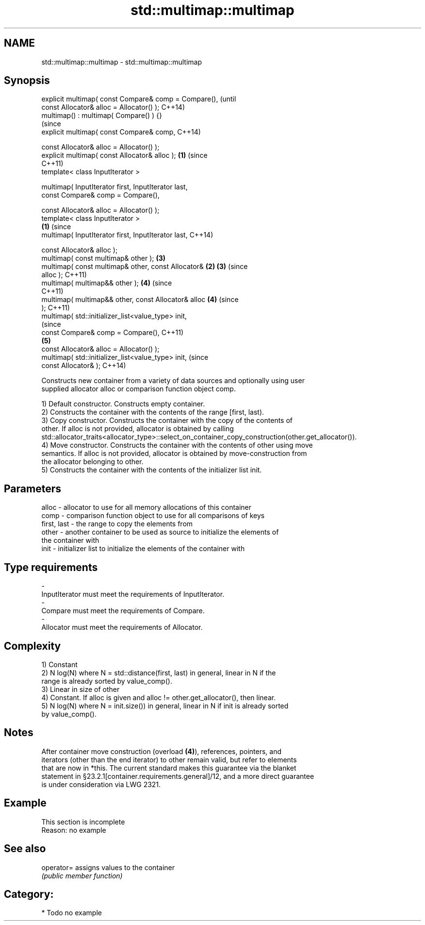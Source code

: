 .TH std::multimap::multimap 3 "Nov 16 2016" "2.1 | http://cppreference.com" "C++ Standard Libary"
.SH NAME
std::multimap::multimap \- std::multimap::multimap

.SH Synopsis
   explicit multimap( const Compare& comp = Compare(),          (until
   const Allocator& alloc = Allocator() );                      C++14)
   multimap() : multimap( Compare() ) {}
                                                                (since
   explicit multimap( const Compare& comp,                      C++14)

   const Allocator& alloc = Allocator() );
   explicit multimap( const Allocator& alloc );             \fB(1)\fP (since
                                                                C++11)
   template< class InputIterator >

   multimap( InputIterator first, InputIterator last,
   const Compare& comp = Compare(),

   const Allocator& alloc = Allocator() );
   template< class InputIterator >
                                                        \fB(1)\fP             (since
   multimap( InputIterator first, InputIterator last,                   C++14)

   const Allocator& alloc );
   multimap( const multimap& other );                           \fB(3)\fP
   multimap( const multimap& other, const Allocator&        \fB(2)\fP \fB(3)\fP     (since
   alloc );                                                             C++11)
   multimap( multimap&& other );                                \fB(4)\fP     (since
                                                                        C++11)
   multimap( multimap&& other, const Allocator& alloc           \fB(4)\fP     (since
   );                                                                   C++11)
   multimap( std::initializer_list<value_type> init,
                                                                                (since
   const Compare& comp = Compare(),                                             C++11)
                                                                \fB(5)\fP
   const Allocator& alloc = Allocator() );
   multimap( std::initializer_list<value_type> init,                            (since
   const Allocator& );                                                          C++14)

   Constructs new container from a variety of data sources and optionally using user
   supplied allocator alloc or comparison function object comp.

   1) Default constructor. Constructs empty container.
   2) Constructs the container with the contents of the range [first, last).
   3) Copy constructor. Constructs the container with the copy of the contents of
   other. If alloc is not provided, allocator is obtained by calling
   std::allocator_traits<allocator_type>::select_on_container_copy_construction(other.get_allocator()).
   4) Move constructor. Constructs the container with the contents of other using move
   semantics. If alloc is not provided, allocator is obtained by move-construction from
   the allocator belonging to other.
   5) Constructs the container with the contents of the initializer list init.

.SH Parameters

   alloc       - allocator to use for all memory allocations of this container
   comp        - comparison function object to use for all comparisons of keys
   first, last - the range to copy the elements from
   other       - another container to be used as source to initialize the elements of
                 the container with
   init        - initializer list to initialize the elements of the container with
.SH Type requirements
   -
   InputIterator must meet the requirements of InputIterator.
   -
   Compare must meet the requirements of Compare.
   -
   Allocator must meet the requirements of Allocator.

.SH Complexity

   1) Constant
   2) N log(N) where N = std::distance(first, last) in general, linear in N if the
   range is already sorted by value_comp().
   3) Linear in size of other
   4) Constant. If alloc is given and alloc != other.get_allocator(), then linear.
   5) N log(N) where N = init.size()) in general, linear in N if init is already sorted
   by value_comp().

.SH Notes

   After container move construction (overload \fB(4)\fP), references, pointers, and
   iterators (other than the end iterator) to other remain valid, but refer to elements
   that are now in *this. The current standard makes this guarantee via the blanket
   statement in §23.2.1[container.requirements.general]/12, and a more direct guarantee
   is under consideration via LWG 2321.

.SH Example

    This section is incomplete
    Reason: no example

.SH See also

   operator= assigns values to the container
             \fI(public member function)\fP

.SH Category:

     * Todo no example
